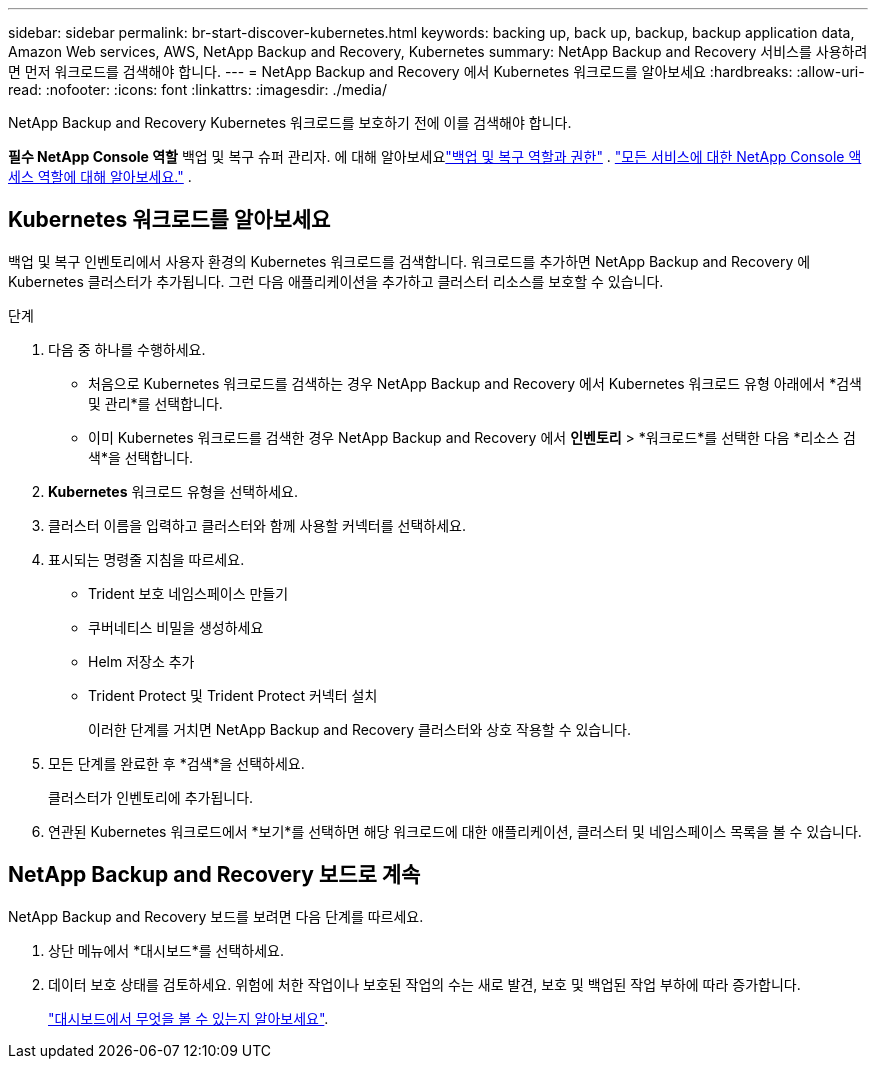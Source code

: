 ---
sidebar: sidebar 
permalink: br-start-discover-kubernetes.html 
keywords: backing up, back up, backup, backup application data, Amazon Web services, AWS, NetApp Backup and Recovery, Kubernetes 
summary: NetApp Backup and Recovery 서비스를 사용하려면 먼저 워크로드를 검색해야 합니다. 
---
= NetApp Backup and Recovery 에서 Kubernetes 워크로드를 알아보세요
:hardbreaks:
:allow-uri-read: 
:nofooter: 
:icons: font
:linkattrs: 
:imagesdir: ./media/


[role="lead"]
NetApp Backup and Recovery Kubernetes 워크로드를 보호하기 전에 이를 검색해야 합니다.

*필수 NetApp Console 역할* 백업 및 복구 슈퍼 관리자.  에 대해 알아보세요link:reference-roles.html["백업 및 복구 역할과 권한"] . https://docs.netapp.com/us-en/console-setup-admin/reference-iam-predefined-roles.html["모든 서비스에 대한 NetApp Console 액세스 역할에 대해 알아보세요."^] .



== Kubernetes 워크로드를 알아보세요

백업 및 복구 인벤토리에서 사용자 환경의 Kubernetes 워크로드를 검색합니다.  워크로드를 추가하면 NetApp Backup and Recovery 에 Kubernetes 클러스터가 추가됩니다.  그런 다음 애플리케이션을 추가하고 클러스터 리소스를 보호할 수 있습니다.

.단계
. 다음 중 하나를 수행하세요.
+
** 처음으로 Kubernetes 워크로드를 검색하는 경우 NetApp Backup and Recovery 에서 Kubernetes 워크로드 유형 아래에서 *검색 및 관리*를 선택합니다.
** 이미 Kubernetes 워크로드를 검색한 경우 NetApp Backup and Recovery 에서 *인벤토리* > *워크로드*를 선택한 다음 *리소스 검색*을 선택합니다.


. *Kubernetes* 워크로드 유형을 선택하세요.
. 클러스터 이름을 입력하고 클러스터와 함께 사용할 커넥터를 선택하세요.
. 표시되는 명령줄 지침을 따르세요.
+
** Trident 보호 네임스페이스 만들기
** 쿠버네티스 비밀을 생성하세요
** Helm 저장소 추가
** Trident Protect 및 Trident Protect 커넥터 설치
+
이러한 단계를 거치면 NetApp Backup and Recovery 클러스터와 상호 작용할 수 있습니다.



. 모든 단계를 완료한 후 *검색*을 선택하세요.
+
클러스터가 인벤토리에 추가됩니다.

. 연관된 Kubernetes 워크로드에서 *보기*를 선택하면 해당 워크로드에 대한 애플리케이션, 클러스터 및 네임스페이스 목록을 볼 수 있습니다.




== NetApp Backup and Recovery 보드로 계속

NetApp Backup and Recovery 보드를 보려면 다음 단계를 따르세요.

. 상단 메뉴에서 *대시보드*를 선택하세요.
. 데이터 보호 상태를 검토하세요.  위험에 처한 작업이나 보호된 작업의 수는 새로 발견, 보호 및 백업된 작업 부하에 따라 증가합니다.
+
link:br-use-dashboard.html["대시보드에서 무엇을 볼 수 있는지 알아보세요"].


